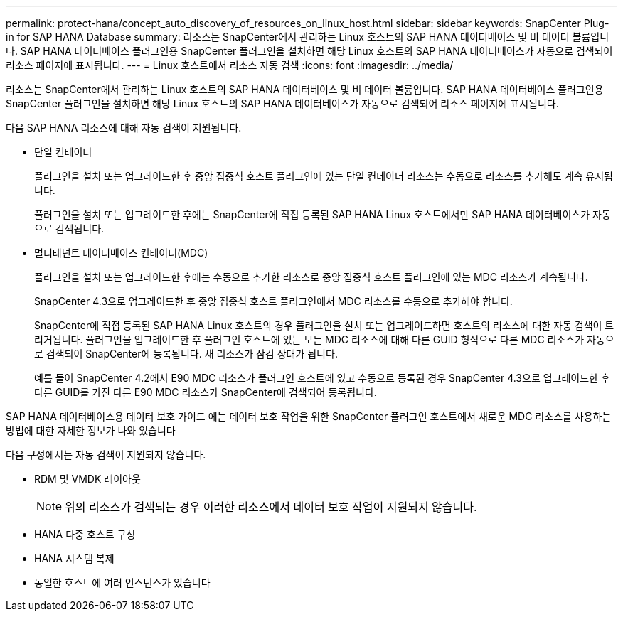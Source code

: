 ---
permalink: protect-hana/concept_auto_discovery_of_resources_on_linux_host.html 
sidebar: sidebar 
keywords: SnapCenter Plug-in for SAP HANA Database 
summary: 리소스는 SnapCenter에서 관리하는 Linux 호스트의 SAP HANA 데이터베이스 및 비 데이터 볼륨입니다. SAP HANA 데이터베이스 플러그인용 SnapCenter 플러그인을 설치하면 해당 Linux 호스트의 SAP HANA 데이터베이스가 자동으로 검색되어 리소스 페이지에 표시됩니다. 
---
= Linux 호스트에서 리소스 자동 검색
:icons: font
:imagesdir: ../media/


[role="lead"]
리소스는 SnapCenter에서 관리하는 Linux 호스트의 SAP HANA 데이터베이스 및 비 데이터 볼륨입니다. SAP HANA 데이터베이스 플러그인용 SnapCenter 플러그인을 설치하면 해당 Linux 호스트의 SAP HANA 데이터베이스가 자동으로 검색되어 리소스 페이지에 표시됩니다.

다음 SAP HANA 리소스에 대해 자동 검색이 지원됩니다.

* 단일 컨테이너
+
플러그인을 설치 또는 업그레이드한 후 중앙 집중식 호스트 플러그인에 있는 단일 컨테이너 리소스는 수동으로 리소스를 추가해도 계속 유지됩니다.

+
플러그인을 설치 또는 업그레이드한 후에는 SnapCenter에 직접 등록된 SAP HANA Linux 호스트에서만 SAP HANA 데이터베이스가 자동으로 검색됩니다.

* 멀티테넌트 데이터베이스 컨테이너(MDC)
+
플러그인을 설치 또는 업그레이드한 후에는 수동으로 추가한 리소스로 중앙 집중식 호스트 플러그인에 있는 MDC 리소스가 계속됩니다.

+
SnapCenter 4.3으로 업그레이드한 후 중앙 집중식 호스트 플러그인에서 MDC 리소스를 수동으로 추가해야 합니다.

+
SnapCenter에 직접 등록된 SAP HANA Linux 호스트의 경우 플러그인을 설치 또는 업그레이드하면 호스트의 리소스에 대한 자동 검색이 트리거됩니다. 플러그인을 업그레이드한 후 플러그인 호스트에 있는 모든 MDC 리소스에 대해 다른 GUID 형식으로 다른 MDC 리소스가 자동으로 검색되어 SnapCenter에 등록됩니다. 새 리소스가 잠김 상태가 됩니다.

+
예를 들어 SnapCenter 4.2에서 E90 MDC 리소스가 플러그인 호스트에 있고 수동으로 등록된 경우 SnapCenter 4.3으로 업그레이드한 후 다른 GUID를 가진 다른 E90 MDC 리소스가 SnapCenter에 검색되어 등록됩니다.



SAP HANA 데이터베이스용 데이터 보호 가이드 에는 데이터 보호 작업을 위한 SnapCenter 플러그인 호스트에서 새로운 MDC 리소스를 사용하는 방법에 대한 자세한 정보가 나와 있습니다

다음 구성에서는 자동 검색이 지원되지 않습니다.

* RDM 및 VMDK 레이아웃
+

NOTE: 위의 리소스가 검색되는 경우 이러한 리소스에서 데이터 보호 작업이 지원되지 않습니다.

* HANA 다중 호스트 구성
* HANA 시스템 복제
* 동일한 호스트에 여러 인스턴스가 있습니다

